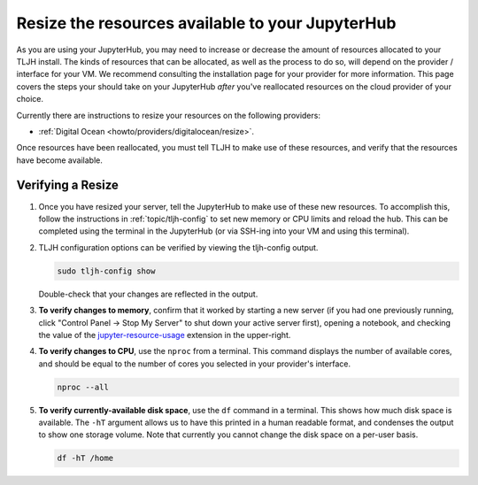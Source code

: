 .. _howto/admin/resize:

=================================================
Resize the resources available to your JupyterHub
=================================================

As you are using your JupyterHub, you may need to increase or decrease
the amount of resources allocated to your TLJH install. The kinds of resources that can be
allocated, as well as the process to do so, will depend on the provider / interface for your
VM. We recommend consulting the installation page for your provider for more information. This
page covers the steps your should take on your JupyterHub *after* you've reallocated resources on
the cloud provider of your choice.

Currently there are instructions to resize your resources on the following providers:

* :ref:`Digital Ocean <howto/providers/digitalocean/resize>`.

Once resources have been reallocated, you must tell TLJH to make use of these resources,
and verify that the resources have become available.

Verifying a Resize
==================

#. Once you have resized your server, tell the JupyterHub to make use of
   these new resources. To accomplish this, follow the instructions in
   :ref:`topic/tljh-config` to set new memory or CPU limits and reload the hub. This can be completed
   using the terminal in the JupyterHub (or via SSH-ing into your VM and using this terminal).

#. TLJH configuration options can be verified by viewing the tljh-config output.

   .. code-block:: bash

      sudo tljh-config show

   Double-check that your changes are reflected in the output.

#. **To verify changes to memory**, confirm that it worked by starting
   a new server (if you had one previously running, click "Control Panel -> Stop My Server" to
   shut down your active server first), opening a notebook, and checking the value of the
   `jupyter-resource-usage <https://github.com/jupyter-server/jupyter-resource-usage>`_ extension in the upper-right.

   .. image:: ../../images/nbresuse.png
      :alt: jupyter-resource-usage demonstration

#. **To verify changes to CPU**, use the ``nproc`` from a terminal.
   This command displays the number of available cores, and should be equal to the
   number of cores you selected in your provider's interface.

   .. code-block:: bash

      nproc --all

#. **To verify currently-available disk space**, use the ``df`` command in a terminal. This shows
   how much disk space is available. The ``-hT`` argument allows us to have this printed in a human readable
   format, and condenses the output to show one storage volume. Note that currently you cannot
   change the disk space on a per-user basis.

   .. code-block:: bash

      df -hT /home
